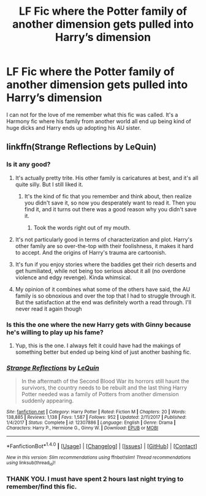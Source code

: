 #+TITLE: LF Fic where the Potter family of another dimension gets pulled into Harry’s dimension

* LF Fic where the Potter family of another dimension gets pulled into Harry’s dimension
:PROPERTIES:
:Author: ladrlee
:Score: 15
:DateUnix: 1518941641.0
:DateShort: 2018-Feb-18
:FlairText: Request
:END:
I can not for the love of me remember what this fic was called. It's a Harmony fic where his family from another world all end up being kind of huge dicks and Harry ends up adopting his AU sister.


** linkffn(Strange Reflections by LeQuin)
:PROPERTIES:
:Author: bedant2604
:Score: 10
:DateUnix: 1518942028.0
:DateShort: 2018-Feb-18
:END:

*** Is it any good?
:PROPERTIES:
:Author: Hellstrike
:Score: 3
:DateUnix: 1518959870.0
:DateShort: 2018-Feb-18
:END:

**** It's actually pretty trite. His other family is caricatures at best, and it's all quite silly. But I still liked it.
:PROPERTIES:
:Author: ladrlee
:Score: 12
:DateUnix: 1518965040.0
:DateShort: 2018-Feb-18
:END:

***** It's the kind of fic that you remember and think about, then realize you didn't save it, so now you desperately want to read it. Then you find it, and it turns out there was a good reason why you didn't save it.
:PROPERTIES:
:Score: 18
:DateUnix: 1518968566.0
:DateShort: 2018-Feb-18
:END:

****** Took the words right out of my mouth.
:PROPERTIES:
:Author: ladrlee
:Score: 3
:DateUnix: 1518975360.0
:DateShort: 2018-Feb-18
:END:


**** It's not particularly good in terms of characterization and plot. Harry's other family are so over-the-top with their foolishness, it makes it hard to accept. And the origins of Harry's trauma are cartoonish.
:PROPERTIES:
:Author: __Pers
:Score: 7
:DateUnix: 1518962859.0
:DateShort: 2018-Feb-18
:END:


**** It's fun if you enjoy stories where the baddies get their rich deserts and get humiliated, while not being too serious about it all (no overdone violence and edgy revenge). Kinda whimsical.
:PROPERTIES:
:Author: Deathcrow
:Score: 2
:DateUnix: 1518983431.0
:DateShort: 2018-Feb-18
:END:


**** My opinion of it combines what some of the others have said, the AU family is so obnoxious and over the top that I had to struggle through it. But the satisfaction at the end was definitely worth a read through. I'll never read it again though
:PROPERTIES:
:Author: AskMeAboutKtizo
:Score: 2
:DateUnix: 1519005455.0
:DateShort: 2018-Feb-19
:END:


*** Is this the one where the new Harry gets with Ginny because he's willing to play up his fame?
:PROPERTIES:
:Author: aaronhowser1
:Score: 3
:DateUnix: 1518963743.0
:DateShort: 2018-Feb-18
:END:

**** Yup, this is the one. I always felt it could have had the makings of something better but ended up being kind of just another bashing fic.
:PROPERTIES:
:Author: ladrlee
:Score: 2
:DateUnix: 1518965136.0
:DateShort: 2018-Feb-18
:END:


*** [[http://www.fanfiction.net/s/12307886/1/][*/Strange Reflections/*]] by [[https://www.fanfiction.net/u/1634726/LeQuin][/LeQuin/]]

#+begin_quote
  In the aftermath of the Second Blood War its horrors still haunt the survivors, the country needs to be rebuilt and the last thing Harry Potter needed was a family of Potters from another dimension suddenly appearing.
#+end_quote

^{/Site/: [[http://www.fanfiction.net/][fanfiction.net]] *|* /Category/: Harry Potter *|* /Rated/: Fiction M *|* /Chapters/: 20 *|* /Words/: 138,885 *|* /Reviews/: 1,138 *|* /Favs/: 1,587 *|* /Follows/: 952 *|* /Updated/: 2/11/2017 *|* /Published/: 1/4/2017 *|* /Status/: Complete *|* /id/: 12307886 *|* /Language/: English *|* /Genre/: Drama *|* /Characters/: Harry P., Hermione G., Ginny W. *|* /Download/: [[http://www.ff2ebook.com/old/ffn-bot/index.php?id=12307886&source=ff&filetype=epub][EPUB]] or [[http://www.ff2ebook.com/old/ffn-bot/index.php?id=12307886&source=ff&filetype=mobi][MOBI]]}

--------------

*FanfictionBot*^{1.4.0} *|* [[[https://github.com/tusing/reddit-ffn-bot/wiki/Usage][Usage]]] | [[[https://github.com/tusing/reddit-ffn-bot/wiki/Changelog][Changelog]]] | [[[https://github.com/tusing/reddit-ffn-bot/issues/][Issues]]] | [[[https://github.com/tusing/reddit-ffn-bot/][GitHub]]] | [[[https://www.reddit.com/message/compose?to=tusing][Contact]]]

^{/New in this version: Slim recommendations using/ ffnbot!slim! /Thread recommendations using/ linksub(thread_id)!}
:PROPERTIES:
:Author: FanfictionBot
:Score: 2
:DateUnix: 1518942040.0
:DateShort: 2018-Feb-18
:END:


*** THANK YOU. I must have spent 2 hours last night trying to remember/find this fic.
:PROPERTIES:
:Author: ladrlee
:Score: 2
:DateUnix: 1518964942.0
:DateShort: 2018-Feb-18
:END:
